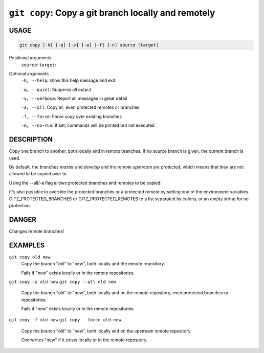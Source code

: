 ``git copy``: Copy a git branch locally and remotely
----------------------------------------------------

USAGE
=====

.. code-block:: bash

    git copy [-h] [-q] [-v] [-a] [-f] [-n] source [target]

Positional arguments
  ``source``: 
  ``target``: 

Optional arguments
  ``-h, --help``: show this help message and exit

  ``-q, --quiet``: Suppress all output

  ``-v, --verbose``: Report all messages in great detail

  ``-a, --all``: Copy all, even protected remotes or branches

  ``-f, --force``: Force copy over existing branches

  ``-n, --no-run``: If set, commands will be printed but not executed

DESCRIPTION
===========

Copy one branch to another, both locally and in remote
branches.  If no source branch is given, the current branch is
used.

By default, the branches `master` and `develop` and the remote
`upstream` are protected, which means that they are not allowed
to be copied over to.

Using the --all/-a flag allows protected branches and remotes
to be copied.

It's also possible to override the protected branches or a
protected remote by setting one of the environment variables
GITZ_PROTECTED_BRANCHES or GITZ_PROTECTED_REMOTES
to a list separated by colons, or an empty string for no protection.

DANGER
======

Changes remote branches!

EXAMPLES
========

``git copy old new``
    Copy the branch "old" to "new", both locally and the remote
    repository.

    Fails if "new" exists locally or in the remote repositories.

``git copy -a old new``
``git copy --all old new``
    Copy the branch "old" to "new", both locally and on the
    remote repository, even protected branches or repositories.

    Fails if "new" exists locally or in the remote repositories.

``git copy -f old new``
``git copy --force old new``
    Copy the branch "old" to "new", both locally and on the upstream
    remote repository.

    Overwrites "new" if it exists locally or in the remote repository.
